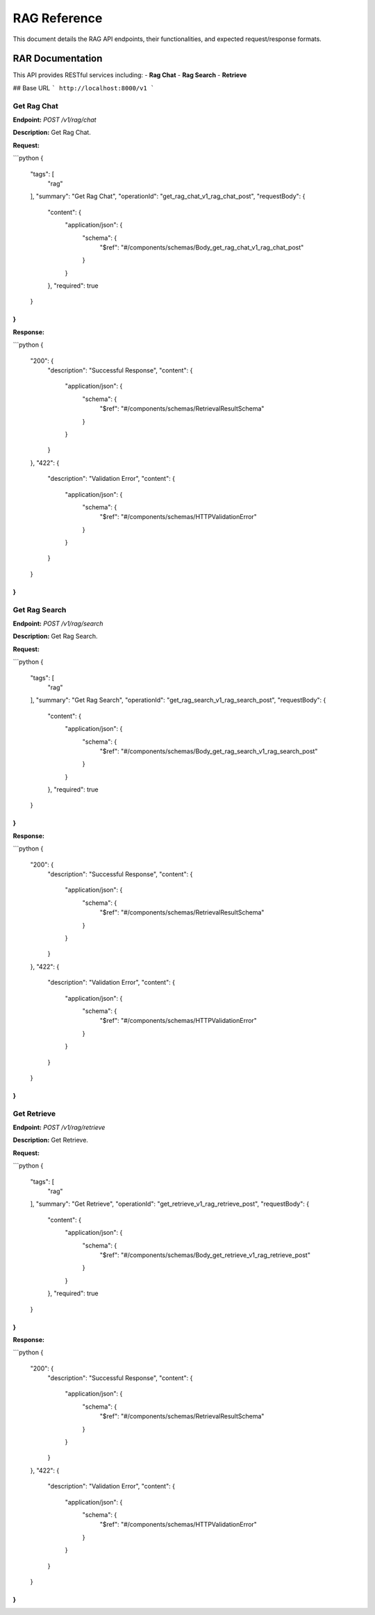 .. _unie_rag:

RAG Reference
=============

This document details the RAG API endpoints, their functionalities, and expected request/response formats.

RAR Documentation
-----------------

This API provides RESTful services including:
- **Rag Chat**
- **Rag Search**
- **Retrieve**

## Base URL
```
http://localhost:8000/v1
```

Get Rag Chat
~~~~~~~~~~~~

**Endpoint:**
`POST /v1/rag/chat`

**Description:**
Get Rag Chat.

**Request:**

```python
{
    "tags": [
        "rag"
    ],
    "summary": "Get Rag Chat",
    "operationId": "get_rag_chat_v1_rag_chat_post",
    "requestBody": {
        "content": {
            "application/json": {
                "schema": {
                    "$ref": "#/components/schemas/Body_get_rag_chat_v1_rag_chat_post"
                }
            }
        },
        "required": true
    }
}
```

**Response:**

```python
{
    "200": {
        "description": "Successful Response",
        "content": {
            "application/json": {
                "schema": {
                    "$ref": "#/components/schemas/RetrievalResultSchema"
                }
            }
        }
    },
    "422": {
        "description": "Validation Error",
        "content": {
            "application/json": {
                "schema": {
                    "$ref": "#/components/schemas/HTTPValidationError"
                }
            }
        }
    }
}
```

Get Rag Search
~~~~~~~~~~~~~~

**Endpoint:**
`POST /v1/rag/search`

**Description:**
Get Rag Search.

**Request:**

```python
{
    "tags": [
        "rag"
    ],
    "summary": "Get Rag Search",
    "operationId": "get_rag_search_v1_rag_search_post",
    "requestBody": {
        "content": {
            "application/json": {
                "schema": {
                    "$ref": "#/components/schemas/Body_get_rag_search_v1_rag_search_post"
                }
            }
        },
        "required": true
    }
}
```

**Response:**

```python
{
    "200": {
        "description": "Successful Response",
        "content": {
            "application/json": {
                "schema": {
                    "$ref": "#/components/schemas/RetrievalResultSchema"
                }
            }
        }
    },
    "422": {
        "description": "Validation Error",
        "content": {
            "application/json": {
                "schema": {
                    "$ref": "#/components/schemas/HTTPValidationError"
                }
            }
        }
    }
}
```

Get Retrieve
~~~~~~~~~~~~

**Endpoint:**
`POST /v1/rag/retrieve`

**Description:**
Get Retrieve.

**Request:**

```python
{
    "tags": [
        "rag"
    ],
    "summary": "Get Retrieve",
    "operationId": "get_retrieve_v1_rag_retrieve_post",
    "requestBody": {
        "content": {
            "application/json": {
                "schema": {
                    "$ref": "#/components/schemas/Body_get_retrieve_v1_rag_retrieve_post"
                }
            }
        },
        "required": true
    }
}
```

**Response:**

```python
{
    "200": {
        "description": "Successful Response",
        "content": {
            "application/json": {
                "schema": {
                    "$ref": "#/components/schemas/RetrievalResultSchema"
                }
            }
        }
    },
    "422": {
        "description": "Validation Error",
        "content": {
            "application/json": {
                "schema": {
                    "$ref": "#/components/schemas/HTTPValidationError"
                }
            }
        }
    }
}
```
